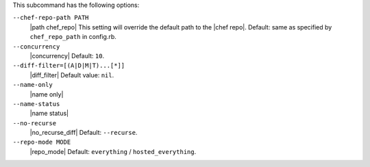 .. The contents of this file are included in multiple topics.
.. This file describes a command or a sub-command for Knife.
.. The contents of this file are included in multiple topics.
.. This file describes a command or a sub-command for Knife.
.. This file should not be changed in a way that hinders its ability to appear in multiple documentation sets. 


This subcommand has the following options:

``--chef-repo-path PATH``
   |path chef_repo| This setting will override the default path to the |chef repo|. Default: same as specified by ``chef_repo_path`` in config.rb.

``--concurrency``
   |concurrency| Default: ``10``.

``--diff-filter=[(A|D|M|T)...[*]]``
   |diff_filter| Default value: ``nil``.

``--name-only``
   |name only|

``--name-status``
   |name status|

``--no-recurse``
   |no_recurse_diff| Default: ``--recurse``.

``--repo-mode MODE``
   |repo_mode| Default: ``everything`` / ``hosted_everything``.

